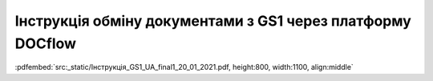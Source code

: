 ################################################################################
**Інструкція обміну документами з GS1 через платформу DOCflow**
################################################################################

:pdfembed:`src:_static/Інструкція_GS1_UA_final1_20_01_2021.pdf, height:800, width:1100, align:middle`

